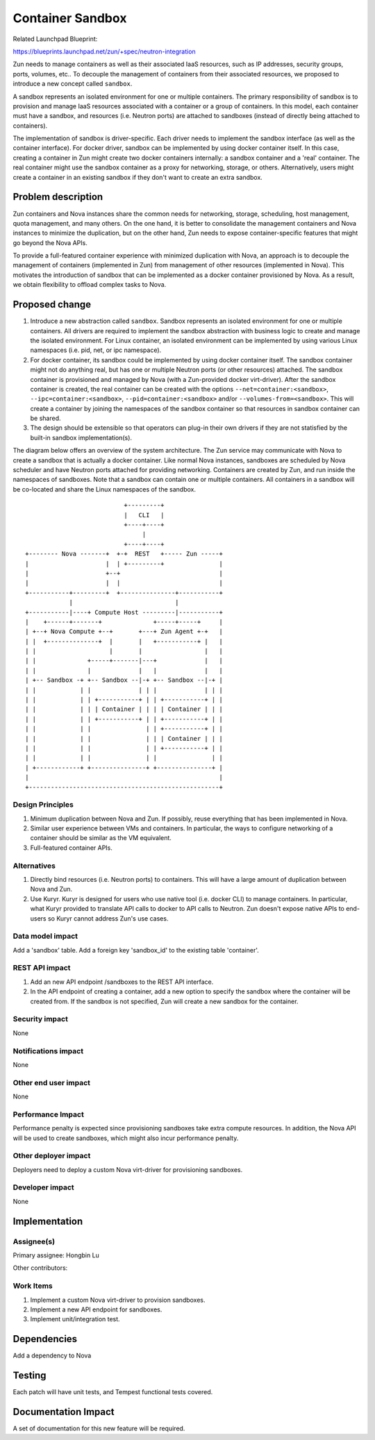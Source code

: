 ..
   This work is licensed under a Creative Commons Attribution 3.0 Unported
 License.

 http://creativecommons.org/licenses/by/3.0/legalcode

=================
Container Sandbox
=================
Related Launchpad Blueprint:

https://blueprints.launchpad.net/zun/+spec/neutron-integration

Zun needs to manage containers as well as their associated IaaS resources,
such as IP addresses, security groups, ports, volumes, etc.. To decouple the
management of containers from their associated resources, we proposed to
introduce a new concept called ``sandbox``.

A sandbox represents an isolated environment for one or multiple containers.
The primary responsibility of sandbox is to provision and manage IaaS
resources associated with a container or a group of containers. In this model,
each container must have a sandbox, and resources (i.e. Neutron ports) are
attached to sandboxes (instead of directly being attached to containers).

The implementation of sandbox is driver-specific. Each driver needs to
implement the sandbox interface (as well as the container interface).
For docker driver, sandbox can be implemented by using docker container itself.
In this case, creating a container in Zun might create two docker containers
internally: a sandbox container and a 'real' container. The real container
might use the sandbox container as a proxy for networking, storage, or others.
Alternatively, users might create a container in an existing sandbox if they
don't want to create an extra sandbox.

Problem description
===================
Zun containers and Nova instances share the common needs for networking,
storage, scheduling, host management, quota management, and many others.
On the one hand, it is better to consolidate the management containers
and Nova instances to minimize the duplication, but on the other hand,
Zun needs to expose container-specific features that might go beyond the
Nova APIs.

To provide a full-featured container experience with minimized duplication
with Nova, an approach is to decouple the management of containers (implemented
in Zun) from management of other resources (implemented in Nova). This
motivates the introduction of sandbox that can be implemented as a docker
container provisioned by Nova. As a result, we obtain flexibility to offload
complex tasks to Nova.

Proposed change
===============
1. Introduce a new abstraction called ``sandbox``. Sandbox represents an
   isolated environment for one or multiple containers. All drivers are
   required to implement the sandbox abstraction with business logic to create
   and manage the isolated environment. For Linux container, an isolated
   environment can be implemented by using various Linux namespaces
   (i.e. pid, net, or ipc namespace).
2. For docker container, its sandbox could be implemented by using docker
   container itself. The sandbox container might not do anything real, but
   has one or multiple Neutron ports (or other resources) attached.
   The sandbox container is provisioned and managed by Nova (with a
   Zun-provided docker virt-driver). After the sandbox container is created,
   the real container can be created with the options
   ``--net=container:<sandbox>``, ``--ipc=container:<sandbox>``,
   ``--pid=container:<sandbox>`` and/or ``--volumes-from=<sandbox>``.
   This will create a container by joining the namespaces of the sandbox
   container so that resources in sandbox container can be shared.
3. The design should be extensible so that operators can plug-in their
   own drivers if they are not statisfied by the built-in sandbox
   implementation(s).

The diagram below offers an overview of the system architecture. The Zun
service may communicate with Nova to create a sandbox that is actually a
docker container. Like normal Nova instances, sandboxes are scheduled by Nova
scheduler and have Neutron ports attached for providing networking.
Containers are created by Zun, and run inside the namespaces of sandboxes.
Note that a sandbox can contain one or multiple containers. All containers
in a sandbox will be co-located and share the Linux namespaces of the sandbox.

::

                            +---------+
                            |   CLI   |
                            +----+----+
                                 |
                            +----+----+
 +-------- Nova -------+  +-+  REST   +----- Zun -----+
 |                     |  | +---------+               |
 |                     +--+                           |
 |                     |  |                           |
 +-----------+---------+  +---------------+-----------+
             |                            |
 +-----------|----+ Compute Host ---------|-----------+
 |    +------+-------+              +-----+-----+     |
 | +--+ Nova Compute +--+       +---+ Zun Agent +-+   |
 | |  +--------------+  |       |   +-----------+ |   |
 | |                    |       |                 |   |
 | |              +-----+-------|---+             |   |
 | |              |             |   |             |   |
 | +-- Sandbox -+ +-- Sandbox --|-+ +-- Sandbox --|-+ |
 | |            | |             | | |             | | |
 | |            | | +-----------+ | | +-----------+ | |
 | |            | | | Container | | | | Container | | |
 | |            | | +-----------+ | | +-----------+ | |
 | |            | |               | | +-----------+ | |
 | |            | |               | | | Container | | |
 | |            | |               | | +-----------+ | |
 | |            | |               | |               | |
 | +------------+ +---------------+ +---------------+ |
 |                                                    |
 +----------------------------------------------------+


Design Principles
-----------------
1. Minimum duplication between Nova and Zun. If possibly, reuse everything that
   has been implemented in Nova.
2. Similar user experience between VMs and containers. In particular, the ways
   to configure networking of a container should be similar as the VM
   equivalent.
3. Full-featured container APIs.


Alternatives
------------
1. Directly bind resources (i.e. Neutron ports) to containers. This will have a
   large amount of duplication between Nova and Zun.
2. Use Kuryr. Kuryr is designed for users who use native tool (i.e. docker
   CLI) to manage containers. In particular, what Kuryr provided to translate
   API calls to docker to API calls to Neutron. Zun doesn't expose native APIs
   to end-users so Kuryr cannot address Zun's use cases.


Data model impact
-----------------
Add a 'sandbox' table. Add a foreign key 'sandbox_id' to the existing table
'container'.


REST API impact
---------------
1. Add an new API endpoint /sandboxes to the REST API interface.
2. In the API endpoint of creating a container, add a new option to specify
   the sandbox where the container will be created from. If the sandbox is not
   specified, Zun will create a new sandbox for the container.


Security impact
---------------
None


Notifications impact
--------------------
None


Other end user impact
---------------------
None


Performance Impact
------------------
Performance penalty is expected since provisioning sandboxes take extra
compute resources. In addition, the Nova API will be used to create sandboxes,
which might also incur performance penalty.


Other deployer impact
---------------------
Deployers need to deploy a custom Nova virt-driver for provisioning sandboxes.


Developer impact
----------------
None


Implementation
==============


Assignee(s)
-----------

Primary assignee:
Hongbin Lu

Other contributors:


Work Items
----------
1. Implement a custom Nova virt-driver to provision sandboxes.
2. Implement a new API endpoint for sandboxes.
3. Implement unit/integration test.


Dependencies
============
Add a dependency to Nova


Testing
=======
Each patch will have unit tests, and Tempest functional tests covered.


Documentation Impact
====================
A set of documentation for this new feature will be required.
